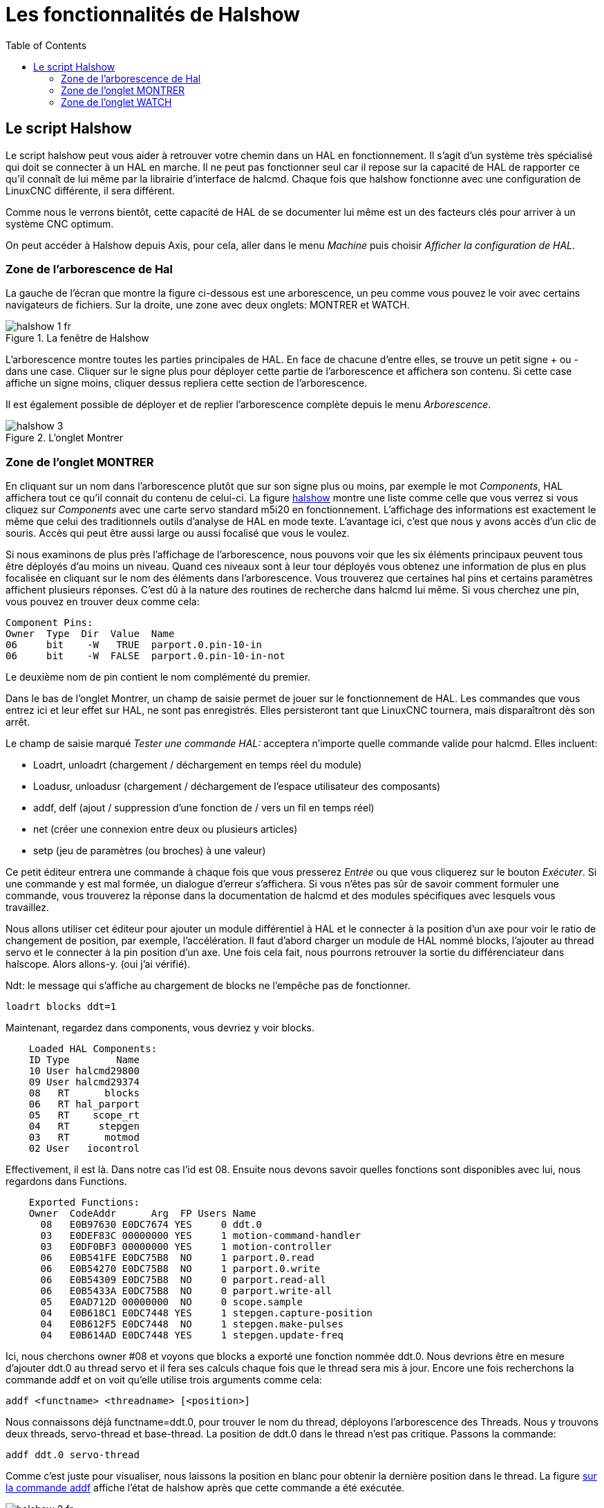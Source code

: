 :lang: fr
:toc:

= Les fonctionnalités de Halshow

[[cha:halshow]] (((Halshow)))

== Le script Halshow

Le script halshow peut vous aider à retrouver votre chemin dans un HAL
en fonctionnement. Il s'agit d'un système très spécialisé qui doit se
connecter à un HAL en marche. Il ne peut pas fonctionner seul car il
repose sur la capacité de HAL de rapporter ce qu'il connaît de lui même
par la librairie d'interface de halcmd. Chaque fois que halshow
fonctionne avec une configuration de LinuxCNC différente, il sera différent.

Comme nous le verrons bientôt, cette capacité de HAL de se documenter
lui même est un des facteurs clés pour arriver à un système CNC
optimum.

On peut accéder à Halshow depuis Axis, pour cela, aller dans le menu
_Machine_ puis choisir _Afficher la configuration de HAL_.

=== Zone de l'arborescence de Hal

La gauche de l'écran que montre la figure ci-dessous est
une arborescence, un peu comme vous pouvez le voir avec certains
navigateurs de fichiers. Sur la droite, une zone avec deux onglets:
MONTRER et WATCH.

[[cap:Fenetre-Halshow]]
.La fenêtre de Halshow

image::images/halshow-1_fr.png[]

L'arborescence montre toutes les parties principales de HAL. En face
de chacune d'entre elles, se trouve un petit signe + ou - dans une
case. Cliquer sur le signe plus pour déployer cette partie de
l'arborescence et affichera son contenu. Si cette case affiche un signe
moins, cliquer dessus repliera cette section de l'arborescence.

Il est également possible de déployer et de replier l'arborescence
complète depuis le menu _Arborescence_.

[[cap:onglet-Montrer]]
.L'onglet Montrer

image::images/halshow-3.png[]

=== Zone de l'onglet MONTRER

En cliquant sur un nom dans l'arborescence plutôt que sur son signe
plus ou moins, par exemple le mot _Components_, HAL affichera tout ce
qu'il connait du contenu de celui-ci. La figure 
<<cap:Fenetre-Halshow, halshow>> montre une liste comme celle que vous verrez si
vous cliquez sur _Components_ avec une carte servo standard m5i20 en
fonctionnement. L'affichage des informations est exactement le même que
celui des traditionnels outils d'analyse de HAL en mode texte.
L'avantage ici, c'est que nous y avons accès d'un clic de souris. Accès
qui peut être aussi large ou aussi focalisé que vous le voulez.

Si nous examinons de plus près l'affichage de l'arborescence, nous
pouvons voir que les six éléments principaux peuvent tous être déployés
d'au moins un niveau. Quand ces niveaux sont à leur tour déployés vous
obtenez une information de plus en plus focalisée en cliquant sur le
nom des éléments dans l'arborescence. Vous trouverez que certaines hal
pins et certains paramètres affichent plusieurs réponses. C'est dû à la
nature des routines de recherche dans halcmd lui même. Si vous cherchez
une pin, vous pouvez en trouver deux comme cela:

    Component Pins: 
    Owner  Type  Dir  Value  Name 
    06     bit    -W   TRUE  parport.0.pin-10-in 
    06     bit    -W  FALSE  parport.0.pin-10-in-not 

Le deuxième nom de pin contient le nom complémenté du premier.

Dans le bas de l'onglet Montrer, un champ de saisie permet de jouer
sur le fonctionnement de HAL. Les commandes que vous entrez ici et leur
effet sur HAL, ne sont pas enregistrés. Elles persisteront tant que LinuxCNC
tournera, mais disparaîtront dès son arrêt.

Le champ de saisie marqué _Tester une commande HAL:_ acceptera
n'importe quelle commande valide pour halcmd. Elles incluent:

- Loadrt, unloadrt (chargement / déchargement en temps réel du module)
- Loadusr, unloadusr (chargement / déchargement de l'espace utilisateur des composants)
- addf, delf (ajout / suppression d'une fonction de / vers un fil en temps réel)
- net (créer une connexion entre deux ou plusieurs articles)
- setp (jeu de paramètres (ou broches) à une valeur)

Ce petit éditeur entrera une commande à chaque fois que vous presserez
_Entrée_ ou que vous cliquerez sur le bouton _Exécuter_. Si une
commande y est mal formée, un dialogue d'erreur s'affichera. Si vous
n'êtes pas sûr de savoir comment formuler une commande, vous trouverez
la réponse dans la documentation de halcmd et des modules spécifiques
avec lesquels vous travaillez.

Nous allons utiliser cet éditeur pour ajouter un module différentiel à
HAL et le connecter à la position d'un axe pour voir le ratio de
changement de position, par exemple, l'accélération. Il faut d'abord
charger un module de HAL nommé blocks, l'ajouter au thread servo et le
connecter à la pin position d'un axe. Une fois cela fait, nous pourrons
retrouver la sortie du différenciateur dans halscope. Alors allons-y.
(oui j'ai vérifié).

Ndt: le message qui s'affiche au chargement de blocks ne l'empêche pas
de fonctionner.
----
loadrt blocks ddt=1 
----

Maintenant, regardez dans components, vous devriez y voir blocks.
----
    Loaded HAL Components: 
    ID Type        Name 
    10 User halcmd29800 
    09 User halcmd29374 
    08   RT      blocks 
    06   RT hal_parport 
    05   RT    scope_rt 
    04   RT     stepgen 
    03   RT      motmod 
    02 User   iocontrol 
----

Effectivement, il est là. Dans notre cas l'id est 08. Ensuite nous
devons savoir quelles fonctions sont disponibles avec lui, nous
regardons dans Functions.
----
    Exported Functions: 
    Owner  CodeAddr      Arg  FP Users Name 
      08   E0B97630 E0DC7674 YES     0 ddt.0 
      03   E0DEF83C 00000000 YES     1 motion-command-handler 
      03   E0DF0BF3 00000000 YES     1 motion-controller 
      06   E0B541FE E0DC75B8  NO     1 parport.0.read 
      06   E0B54270 E0DC75B8  NO     1 parport.0.write 
      06   E0B54309 E0DC75B8  NO     0 parport.read-all 
      06   E0B5433A E0DC75B8  NO     0 parport.write-all 
      05   E0AD712D 00000000  NO     0 scope.sample 
      04   E0B618C1 E0DC7448 YES     1 stepgen.capture-position 
      04   E0B612F5 E0DC7448  NO     1 stepgen.make-pulses 
      04   E0B614AD E0DC7448 YES     1 stepgen.update-freq 
----

Ici, nous cherchons owner #08 et voyons que blocks a exporté une
fonction nommée ddt.0. Nous devrions être en mesure d'ajouter ddt.0 au
thread servo et il fera ses calculs chaque fois que le thread sera mis
à jour. Encore une fois recherchons la commande addf et on voit qu'elle
utilise trois arguments comme cela:

    addf <functname> <threadname> [<position>]

Nous connaissons déjà functname=ddt.0, pour trouver le nom du thread,
déployons l'arborescence des Threads. Nous y trouvons deux threads,
servo-thread et base-thread. La position de ddt.0 dans le thread n'est
pas critique. Passons la commande:
----
addf ddt.0 servo-thread 
----

Comme c'est juste pour visualiser, nous laissons la position en blanc
pour obtenir la dernière position dans le thread. La figure 
<<cap:Commande-addf, sur la commande addf>> affiche l'état de halshow après
que cette commande a été exécutée.

[[cap:Commande-addf]]
.Commande Addf

image::images/halshow-2_fr.png[]

Ensuite, nous devons connecter ce bloc à quelque chose. Mais comment
savoir quelles pins sont disponibles? La réponse se trouve dans
l'arbre, en regardant sous Pins. On y trouve ddt et on voit:
----
    Component Pins: 
    Owner Type  Dir Value       Name 
    08    float R-  0.00000e+00 ddt.0.in 
    08    float -W  0.00000e+00 ddt.0.out 
----

Cela semble assez facile à comprendre, mais à quel signal ou pin
voulons-nous nous connecter, ça pourrait être une pin d'axe, une pin de
stepgen, ou un signal. On vois cela en regardant dans axis.0.
----
    Component Pins: 
    Owner Type  Dir Value       Name 
    03    float -W  0.00000e+00 axis.0.motor-pos-cmd ==> Xpos-cmd 
----

Donc, il semble que Xpos-cmd devrait être un bon signal à utiliser.
Retour à l'éditeur et entrons la commande suivante:
----
linksp Xpos-cmd ddt.0.in 
----

Maintenant si on regarde le signal Xpos-cmd dans l'arbre, on voit ce
qu'on a fait.
----
    Signals: 
    Type Value Name 
    float 0.00000e+00 Xpos-cmd 
    <== axis.0.motor-pos-cmd 
    ==> ddt.0.in 
    ==> stepgen.0.position-cmd 
----

Nous voyons que ce signal provient de axis.0.motor-pos-cmd et va, à la
fois, sur ddt.0.in et sur stepgen.0.position-cmd. En connectant notre
bloc au signal nous avons évité les complications avec le flux normal
de cette commande de mouvement.

La zone de l'onglet _Montrer_ utilise halcmd pour découvrir ce qui se
passe à l'intérieur de HAL pendant son fonctionnement. Il vous donne
une information complète de ce qu'il découvre. Il met aussi à jour dès
qu'une commande est envoyée depuis le petit éditeur pour modifier ce
HAL. Il arrive un temps ou vous voulez autre chose d'affiché, sans la
totalité des informations disponibles dans cette zone. C'est la grande
valeur de l'onglet _WATCH_ d'offrir cela graphiquement.

=== Zone de l'onglet WATCH

En cliquant sur l'onglet Watch, une zone vide s'affichera.
footnote:[Le taux de rafraîchissement de la zone Watch est plus
lent que celui de Halmeter ou de Halscope. Si vous avez besoin d'une bonne résolution
dans le timming des signaux, ces outils sont plus efficaces.] 
Vous pouvez ajouter des pins ou des signaux quand l'onglet Watch est
ouvert, en cliquant sur leurs noms. La figure <<cap:onglet-Montrer, 4>>
montre cette zone avec plusieurs signaux de type _bit_. Parmis ces
signaux, les enable-out pour les trois premiers axes et deux de la
branche iocontrol, les signaux _estop_. Notez que les axes ne sont pas
activés même si les signaux estop disent que LinuxCNC n'est pas en estop. Un
bref regard sur TkLinuxCNC en arrière plan, montre que l'état de LinuxCNC est
ESTOP RESET. L'activation des amplis ne deviendra pas vraie tant que la
machine ne sera pas mise en marche.

[[Onglet-watch]]
.L'onglet WATCH
(((L'onglet watch)))

image::images/halshow-4.png[]

Les cercles de deux couleurs, simili Leds, sont toujours bruns foncé
quand un signal est faux. Elle sont jaunes quand le signal est vrai.
Quand une pin ou un signal est sélectionné mais n'est pas de type bit,
sa valeur numérique s'affiche.

Watch permet de visualiser rapidement le résultat de tests sur des
contacts ou de voir l'effet d'un changement que vous faites dans LinuxCNC en
utilisant l'interface graphique. Le taux de rafraîchissement de Watch
est un peu trop lent pour visualiser les impulsions de pas d'un moteur
mais vous pouvez l'utiliser si vous déplacez un axe très lentement ou
par très petits incréments de distance. Si vous avez déjà utilisé
IO_Show dans LinuxCNC, la page de Watch de halshow peut être réglée pour
afficher ce que fait le port parallèle.


